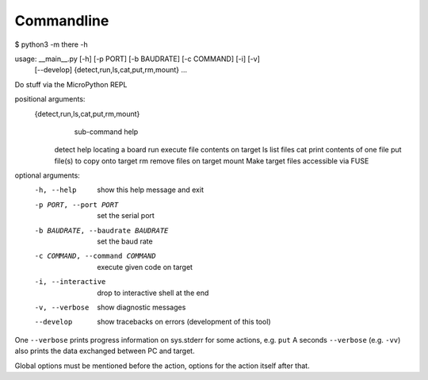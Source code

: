 =============
 Commandline
=============

$ python3 -m there -h

usage: __main__.py [-h] [-p PORT] [-b BAUDRATE] [-c COMMAND] [-i] [-v]
                   [--develop]
                   {detect,run,ls,cat,put,rm,mount} ...

Do stuff via the MicroPython REPL

positional arguments:
  {detect,run,ls,cat,put,rm,mount}
                        sub-command help
    detect              help locating a board
    run                 execute file contents on target
    ls                  list files
    cat                 print contents of one file
    put                 file(s) to copy onto target
    rm                  remove files on target
    mount               Make target files accessible via FUSE

optional arguments:
  -h, --help            show this help message and exit
  -p PORT, --port PORT  set the serial port
  -b BAUDRATE, --baudrate BAUDRATE
                        set the baud rate
  -c COMMAND, --command COMMAND
                        execute given code on target
  -i, --interactive     drop to interactive shell at the end
  -v, --verbose         show diagnostic messages
  --develop             show tracebacks on errors (development of this tool)


One ``--verbose`` prints progress information on sys.stderr for some actions,
e.g. ``put`` A seconds ``--verbose`` (e.g. ``-vv``) also prints the data
exchanged between PC and target.

Global options must be mentioned before the action, options for the action
itself after that.
